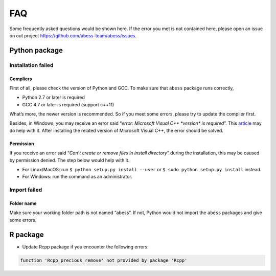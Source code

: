FAQ
===

Some frequently asked questions would be shown here. If the error you
met is not contained here, please open an issue on out project
https://github.com/abess-team/abess/issues.

Python package
--------------

Installation failed
~~~~~~~~~~~~~~~~~~~

Compliers
^^^^^^^^^

First of all, please check the version of Python and GCC. To make sure
that ``abess`` package runs correctly,

-  Python 2.7 or later is required
-  GCC 4.7 or later is required (support c++11)

What’s more, the newer version is recommended. So if you meet some
errors, please try to update the complier first.

Besides, in Windows, you may receive an error said “*error: Microsoft
Visual C++ \*version\* is required*”. This
`article <https://wiki.python.org/moin/WindowsCompilers>`__ may do help
with it. After installing the related version of Microsoft Visual C++,
the error should be solved.

Permission
^^^^^^^^^^

If you receive an error said “*Can’t create or remove files in install
directory*” during the installation, this may be caused by permission
denied. The step below would help with it.

-  For Linux/MacOS: run ``$ python setup.py install --user`` or
   ``$ sudo python setup.py install`` instead.
-  For Windows: run the command as an administrator.

Import failed
~~~~~~~~~~~~~

Folder name
^^^^^^^^^^^

Make sure your working folder path is not named “abess”. If not, Python
would not import the ``abess`` packages and give some errors.

R package
---------

-  Update Rcpp package if you encounter the following errors:

.. code:: r

   function 'Rcpp_precious_remove' not provided by package 'Rcpp'
